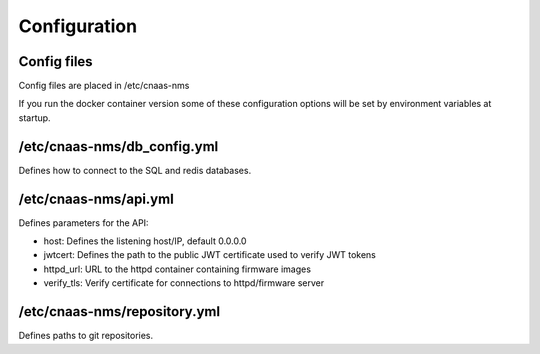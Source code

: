 Configuration
=============

Config files
------------

Config files are placed in /etc/cnaas-nms

If you run the docker container version some of these configuration options will
be set by environment variables at startup.

/etc/cnaas-nms/db_config.yml
----------------------------

Defines how to connect to the SQL and redis databases.

/etc/cnaas-nms/api.yml
----------------------

Defines parameters for the API:

- host: Defines the listening host/IP, default 0.0.0.0
- jwtcert: Defines the path to the public JWT certificate used to verify JWT tokens
- httpd_url: URL to the httpd container containing firmware images
- verify_tls: Verify certificate for connections to httpd/firmware server

/etc/cnaas-nms/repository.yml
-----------------------------

Defines paths to git repositories.
